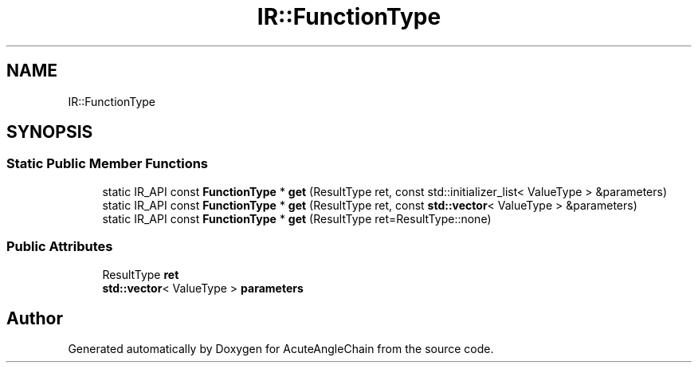 .TH "IR::FunctionType" 3 "Sun Jun 3 2018" "AcuteAngleChain" \" -*- nroff -*-
.ad l
.nh
.SH NAME
IR::FunctionType
.SH SYNOPSIS
.br
.PP
.SS "Static Public Member Functions"

.in +1c
.ti -1c
.RI "static IR_API const \fBFunctionType\fP * \fBget\fP (ResultType ret, const std::initializer_list< ValueType > &parameters)"
.br
.ti -1c
.RI "static IR_API const \fBFunctionType\fP * \fBget\fP (ResultType ret, const \fBstd::vector\fP< ValueType > &parameters)"
.br
.ti -1c
.RI "static IR_API const \fBFunctionType\fP * \fBget\fP (ResultType ret=ResultType::none)"
.br
.in -1c
.SS "Public Attributes"

.in +1c
.ti -1c
.RI "ResultType \fBret\fP"
.br
.ti -1c
.RI "\fBstd::vector\fP< ValueType > \fBparameters\fP"
.br
.in -1c

.SH "Author"
.PP 
Generated automatically by Doxygen for AcuteAngleChain from the source code\&.

